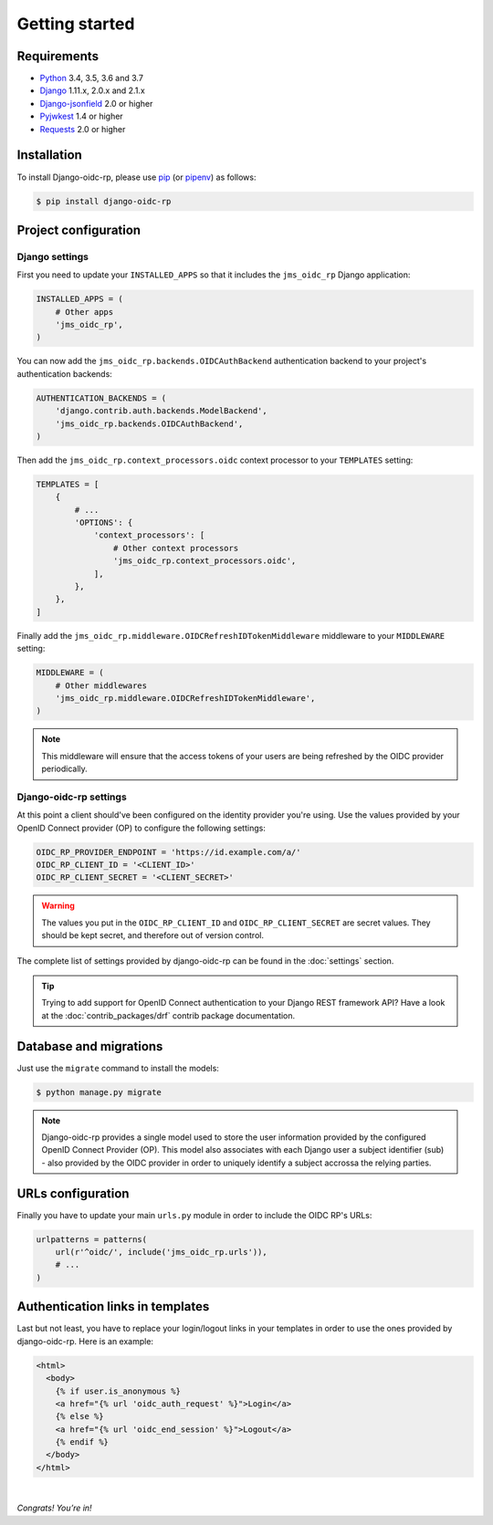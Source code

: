 ###############
Getting started
###############

Requirements
============

* `Python`_ 3.4, 3.5, 3.6 and 3.7
* `Django`_ 1.11.x, 2.0.x and 2.1.x
* `Django-jsonfield`_ 2.0 or higher
* `Pyjwkest`_ 1.4 or higher
* `Requests`_ 2.0 or higher

Installation
============

To install Django-oidc-rp, please use pip_ (or pipenv_) as follows:

.. code-block:: shell

    $ pip install django-oidc-rp

Project configuration
=====================

Django settings
---------------

First you need to update your ``INSTALLED_APPS`` so that it includes the ``jms_oidc_rp`` Django
application:

.. code-block:: python

    INSTALLED_APPS = (
        # Other apps
        'jms_oidc_rp',
    )

You can now add the ``jms_oidc_rp.backends.OIDCAuthBackend`` authentication backend to your project's
authentication backends:

.. code-block:: python

    AUTHENTICATION_BACKENDS = (
        'django.contrib.auth.backends.ModelBackend',
        'jms_oidc_rp.backends.OIDCAuthBackend',
    )

Then add the ``jms_oidc_rp.context_processors.oidc`` context processor to your ``TEMPLATES`` setting:

.. code-block:: python

    TEMPLATES = [
        {
            # ...
            'OPTIONS': {
                'context_processors': [
                    # Other context processors
                    'jms_oidc_rp.context_processors.oidc',
                ],
            },
        },
    ]

Finally add the ``jms_oidc_rp.middleware.OIDCRefreshIDTokenMiddleware`` middleware to your
``MIDDLEWARE`` setting:

.. code-block:: python

    MIDDLEWARE = (
        # Other middlewares
        'jms_oidc_rp.middleware.OIDCRefreshIDTokenMiddleware',
    )

.. note::

    This middleware will ensure that the access tokens of your users are being refreshed by the OIDC
    provider periodically.

Django-oidc-rp settings
-----------------------

At this point a client should've been configured on the identity provider you're using.
Use the values provided by your OpenID Connect provider (OP) to configure the following settings:

.. code-block:: python

    OIDC_RP_PROVIDER_ENDPOINT = 'https://id.example.com/a/'
    OIDC_RP_CLIENT_ID = '<CLIENT_ID>'
    OIDC_RP_CLIENT_SECRET = '<CLIENT_SECRET>'

.. warning::

    The values you put in the ``OIDC_RP_CLIENT_ID`` and ``OIDC_RP_CLIENT_SECRET`` are secret values.
    They should be kept secret, and therefore out of version control.

The complete list of settings provided by django-oidc-rp can be found in the :doc:`settings`
section.

.. tip::

    Trying to add support for OpenID Connect authentication to your Django REST framework API? Have
    a look at the :doc:`contrib_packages/drf` contrib package documentation.

Database and migrations
=======================

Just use the ``migrate`` command to install the models:

.. code-block:: shell

    $ python manage.py migrate

.. note::

    Django-oidc-rp provides a single model used to store the user information provided by the
    configured OpenID Connect Provider (OP). This model also associates with each Django user a
    subject identifier (sub) - also provided by the OIDC provider in order to uniquely identify a
    subject accrossa the relying parties.


URLs configuration
==================

Finally you have to update your main ``urls.py`` module in order to include the OIDC RP's URLs:

.. code-block:: python

    urlpatterns = patterns(
        url(r'^oidc/', include('jms_oidc_rp.urls')),
        # ...
    )


Authentication links in templates
=================================

Last but not least, you have to replace your login/logout links in your templates in order to use
the ones provided by django-oidc-rp. Here is an example:

.. code-block:: HTML

    <html>
      <body>
        {% if user.is_anonymous %}
        <a href="{% url 'oidc_auth_request' %}">Login</a>
        {% else %}
        <a href="{% url 'oidc_end_session' %}">Logout</a>
        {% endif %}
      </body>
    </html>

|

*Congrats! You’re in!*

.. _pip: https://github.com/pypa/pip
.. _pipenv: https://github.com/pypa/pipenv
.. _Python: https://www.python.org
.. _Django: https://www.djangoproject.com
.. _Django-jsonfield: https://pypi.org/project/jsonfield/
.. _Pyjwkest: https://pypi.org/project/pyjwkest/
.. _Requests: https://pypi.org/project/requests/
